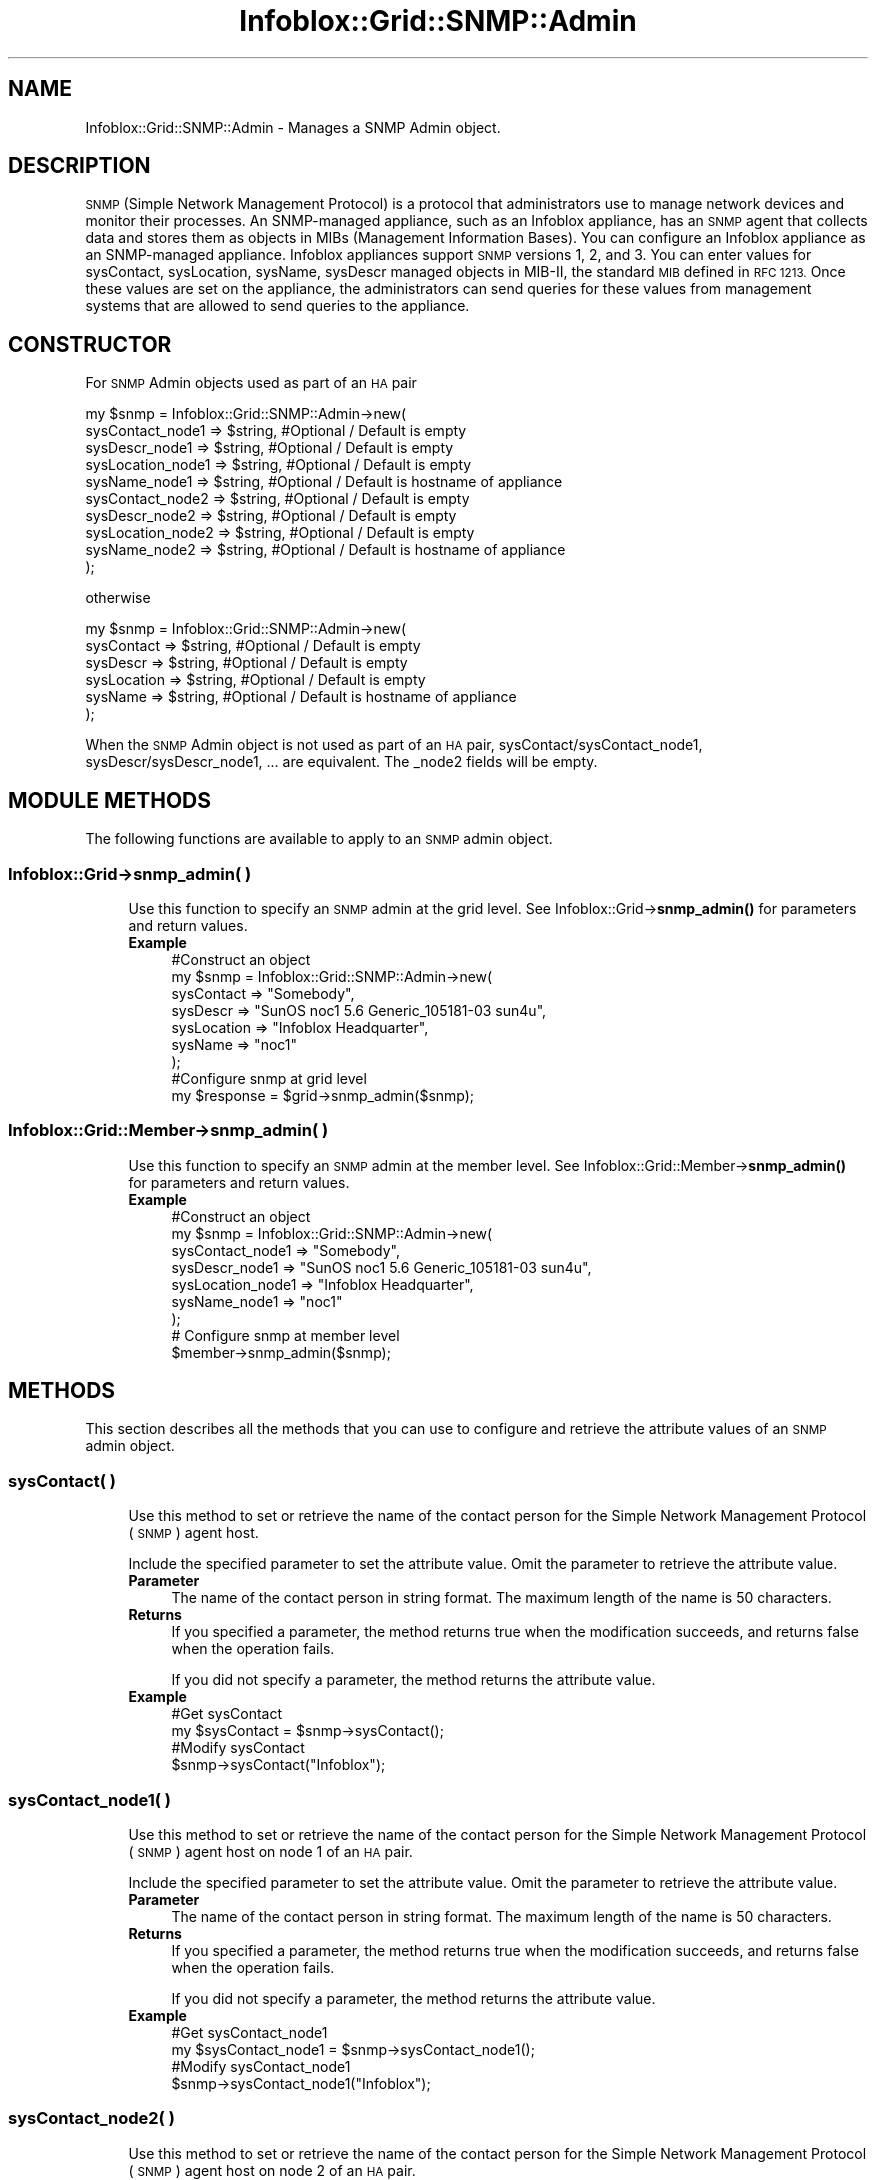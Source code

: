 .\" Automatically generated by Pod::Man 4.14 (Pod::Simple 3.40)
.\"
.\" Standard preamble:
.\" ========================================================================
.de Sp \" Vertical space (when we can't use .PP)
.if t .sp .5v
.if n .sp
..
.de Vb \" Begin verbatim text
.ft CW
.nf
.ne \\$1
..
.de Ve \" End verbatim text
.ft R
.fi
..
.\" Set up some character translations and predefined strings.  \*(-- will
.\" give an unbreakable dash, \*(PI will give pi, \*(L" will give a left
.\" double quote, and \*(R" will give a right double quote.  \*(C+ will
.\" give a nicer C++.  Capital omega is used to do unbreakable dashes and
.\" therefore won't be available.  \*(C` and \*(C' expand to `' in nroff,
.\" nothing in troff, for use with C<>.
.tr \(*W-
.ds C+ C\v'-.1v'\h'-1p'\s-2+\h'-1p'+\s0\v'.1v'\h'-1p'
.ie n \{\
.    ds -- \(*W-
.    ds PI pi
.    if (\n(.H=4u)&(1m=24u) .ds -- \(*W\h'-12u'\(*W\h'-12u'-\" diablo 10 pitch
.    if (\n(.H=4u)&(1m=20u) .ds -- \(*W\h'-12u'\(*W\h'-8u'-\"  diablo 12 pitch
.    ds L" ""
.    ds R" ""
.    ds C` ""
.    ds C' ""
'br\}
.el\{\
.    ds -- \|\(em\|
.    ds PI \(*p
.    ds L" ``
.    ds R" ''
.    ds C`
.    ds C'
'br\}
.\"
.\" Escape single quotes in literal strings from groff's Unicode transform.
.ie \n(.g .ds Aq \(aq
.el       .ds Aq '
.\"
.\" If the F register is >0, we'll generate index entries on stderr for
.\" titles (.TH), headers (.SH), subsections (.SS), items (.Ip), and index
.\" entries marked with X<> in POD.  Of course, you'll have to process the
.\" output yourself in some meaningful fashion.
.\"
.\" Avoid warning from groff about undefined register 'F'.
.de IX
..
.nr rF 0
.if \n(.g .if rF .nr rF 1
.if (\n(rF:(\n(.g==0)) \{\
.    if \nF \{\
.        de IX
.        tm Index:\\$1\t\\n%\t"\\$2"
..
.        if !\nF==2 \{\
.            nr % 0
.            nr F 2
.        \}
.    \}
.\}
.rr rF
.\" ========================================================================
.\"
.IX Title "Infoblox::Grid::SNMP::Admin 3"
.TH Infoblox::Grid::SNMP::Admin 3 "2018-06-05" "perl v5.32.0" "User Contributed Perl Documentation"
.\" For nroff, turn off justification.  Always turn off hyphenation; it makes
.\" way too many mistakes in technical documents.
.if n .ad l
.nh
.SH "NAME"
Infoblox::Grid::SNMP::Admin \- Manages a SNMP Admin object.
.SH "DESCRIPTION"
.IX Header "DESCRIPTION"
\&\s-1SNMP\s0 (Simple Network Management Protocol) is a protocol that administrators use to manage network devices and
monitor their processes. An SNMP-managed appliance, such as an Infoblox appliance, has an \s-1SNMP\s0 agent that collects data and stores them as objects in MIBs (Management Information Bases).
You can configure an Infoblox appliance as an SNMP-managed appliance. Infoblox appliances support \s-1SNMP\s0 versions 1, 2, and 3. You can enter values for sysContact, sysLocation, sysName, sysDescr managed objects in MIB-II, the standard \s-1MIB\s0 defined in \s-1RFC 1213.\s0
Once these values are set on the appliance, the administrators can send queries for these values from management systems that are allowed to send queries to the appliance.
.SH "CONSTRUCTOR"
.IX Header "CONSTRUCTOR"
For \s-1SNMP\s0 Admin objects used as part of an \s-1HA\s0 pair
.PP
.Vb 10
\& my $snmp = Infoblox::Grid::SNMP::Admin\->new(
\&     sysContact_node1  => $string,      #Optional / Default is empty
\&     sysDescr_node1    => $string,      #Optional / Default is empty
\&     sysLocation_node1 => $string,  #Optional / Default is empty
\&     sysName_node1     => $string,  #Optional / Default is hostname of appliance
\&     sysContact_node2  => $string,      #Optional / Default is empty
\&     sysDescr_node2    => $string,      #Optional / Default is empty
\&     sysLocation_node2 => $string,  #Optional / Default is empty
\&     sysName_node2     => $string,  #Optional / Default is hostname of appliance
\&  );
.Ve
.PP
otherwise
.PP
.Vb 6
\& my $snmp = Infoblox::Grid::SNMP::Admin\->new(
\&     sysContact  => $string,  #Optional / Default is empty
\&     sysDescr    => $string,  #Optional / Default is empty
\&     sysLocation => $string,  #Optional / Default is empty
\&     sysName     => $string,  #Optional / Default is hostname of appliance
\&  );
.Ve
.PP
When the \s-1SNMP\s0 Admin object is not used as part of an \s-1HA\s0 pair, sysContact/sysContact_node1, sysDescr/sysDescr_node1, ... are equivalent. The _node2 fields will be empty.
.SH "MODULE METHODS"
.IX Header "MODULE METHODS"
The following functions are available to apply to an \s-1SNMP\s0 admin object.
.SS "Infoblox::Grid\->snmp_admin( )"
.IX Subsection "Infoblox::Grid->snmp_admin( )"
.RS 4
Use this function to specify an \s-1SNMP\s0 admin at the grid level. See
Infoblox::Grid\->\fBsnmp_admin()\fR for parameters and return values.
.IP "\fBExample\fR" 4
.IX Item "Example"
.Vb 7
\&  #Construct an object
\&   my $snmp = Infoblox::Grid::SNMP::Admin\->new(
\&     sysContact  => "Somebody",
\&     sysDescr    => "SunOS noc1 5.6 Generic_105181\-03 sun4u",
\&     sysLocation => "Infoblox Headquarter",
\&     sysName     => "noc1"
\&  );
\&
\&  #Configure snmp at grid level
\&  my $response = $grid\->snmp_admin($snmp);
.Ve
.RE
.RS 4
.RE
.SS "Infoblox::Grid::Member\->snmp_admin( )"
.IX Subsection "Infoblox::Grid::Member->snmp_admin( )"
.RS 4
Use this function to specify an \s-1SNMP\s0 admin at the member level. See Infoblox::Grid::Member\->\fBsnmp_admin()\fR for parameters and return values.
.IP "\fBExample\fR" 4
.IX Item "Example"
.Vb 7
\& #Construct an object
\&   my $snmp = Infoblox::Grid::SNMP::Admin\->new(
\&     sysContact_node1  => "Somebody",
\&     sysDescr_node1    => "SunOS noc1 5.6 Generic_105181\-03 sun4u",
\&     sysLocation_node1 => "Infoblox Headquarter",
\&     sysName_node1     => "noc1"
\& );
\&
\& # Configure snmp at member level
\& $member\->snmp_admin($snmp);
.Ve
.RE
.RS 4
.RE
.SH "METHODS"
.IX Header "METHODS"
This section describes all the methods that you can use to configure and retrieve the attribute values of an \s-1SNMP\s0 admin object.
.SS "sysContact( )"
.IX Subsection "sysContact( )"
.RS 4
Use this method to set or retrieve the name of the contact person for the Simple Network Management Protocol (\s-1SNMP\s0) agent host.
.Sp
Include the specified parameter to set the attribute value. Omit the parameter to retrieve the attribute value.
.IP "\fBParameter\fR" 4
.IX Item "Parameter"
The name of the contact person in string format. The maximum length of the name is 50 characters.
.IP "\fBReturns\fR" 4
.IX Item "Returns"
If you specified a parameter, the method returns true when the modification succeeds, and returns false when the operation fails.
.Sp
If you did not specify a parameter, the method returns the attribute value.
.IP "\fBExample\fR" 4
.IX Item "Example"
.Vb 4
\& #Get sysContact
\& my $sysContact = $snmp\->sysContact();
\& #Modify sysContact
\& $snmp\->sysContact("Infoblox");
.Ve
.RE
.RS 4
.RE
.SS "sysContact_node1( )"
.IX Subsection "sysContact_node1( )"
.RS 4
Use this method to set or retrieve the name of the contact person for the Simple Network Management Protocol (\s-1SNMP\s0) agent host on node 1 of an \s-1HA\s0 pair.
.Sp
Include the specified parameter to set the attribute value. Omit the parameter to retrieve the attribute value.
.IP "\fBParameter\fR" 4
.IX Item "Parameter"
The name of the contact person in string format. The maximum length of the name is 50 characters.
.IP "\fBReturns\fR" 4
.IX Item "Returns"
If you specified a parameter, the method returns true when the modification succeeds, and returns false when the operation fails.
.Sp
If you did not specify a parameter, the method returns the attribute value.
.IP "\fBExample\fR" 4
.IX Item "Example"
.Vb 4
\& #Get sysContact_node1
\& my $sysContact_node1 = $snmp\->sysContact_node1();
\& #Modify sysContact_node1
\& $snmp\->sysContact_node1("Infoblox");
.Ve
.RE
.RS 4
.RE
.SS "sysContact_node2( )"
.IX Subsection "sysContact_node2( )"
.RS 4
Use this method to set or retrieve the name of the contact person for the Simple Network Management Protocol (\s-1SNMP\s0) agent host on node 2 of an \s-1HA\s0 pair.
.Sp
Include the specified parameter to set the attribute value. Omit the parameter to retrieve the attribute value.
.IP "\fBParameter\fR" 4
.IX Item "Parameter"
The name of the contact person in string format. The maximum length of the name is 50 characters.
.IP "\fBReturns\fR" 4
.IX Item "Returns"
If you specified a parameter, the method returns true when the modification succeeds, and returns false when the operation fails.
.Sp
If you did not specify a parameter, the method returns the attribute value.
.IP "\fBExample\fR" 4
.IX Item "Example"
.Vb 4
\& #Get sysContact_node2
\& my $sysContact_node2 = $snmp\->sysContact_node2();
\& #Modify sysContact_node2
\& $snmp\->sysContact_node2("Infoblox");
.Ve
.RE
.RS 4
.RE
.SS "sysDescr( )"
.IX Subsection "sysDescr( )"
.RS 4
Use this method to set or retrieve the name and version \s-1ID\s0 of the system's hardware type, the software Operational System (\s-1OS\s0), and networking software that the appliance is running.
.Sp
Include the specified parameter to set the attribute value. Omit the parameter to retrieve the attribute value.
.IP "\fBParameter\fR" 4
.IX Item "Parameter"
Useful information about the hardware and software described in string format. The maximum length of the sysDescr is 50 characters.
.IP "\fBReturns\fR" 4
.IX Item "Returns"
If you specified a parameter, the method returns true when the modification succeeds, and returns false when the operation fails.
.Sp
If you did not specify a parameter, the method returns the attribute value.
.IP "\fBExample\fR" 4
.IX Item "Example"
.Vb 4
\& #Get sysDescr
\& my $sysDescr = $snmp\->sysDescr();
\& #Modify sysDescr
\& $snmp\->sysDescr("SunOS noc2 5.6 Generic_105181\-03 sun5u");
.Ve
.RE
.RS 4
.RE
.SS "sysDescr_node1( )"
.IX Subsection "sysDescr_node1( )"
.RS 4
Use this method to set or retrieve the name and version \s-1ID\s0 of the system's hardware type, the software Operational System (\s-1OS\s0), and networking software that the appliance is running on node 1 of an \s-1HA\s0 pair.
.Sp
Include the specified parameter to set the attribute value. Omit the parameter to retrieve the attribute value.
.IP "\fBParameter\fR" 4
.IX Item "Parameter"
Useful information about the hardware and software described in string format. The maximum length of the sysDescr_node1 is 50 characters.
.IP "\fBReturns\fR" 4
.IX Item "Returns"
If you specified a parameter, the method returns true when the modification succeeds, and returns false when the operation fails.
.Sp
If you did not specify a parameter, the method returns the attribute value.
.IP "\fBExample\fR" 4
.IX Item "Example"
.Vb 4
\& #Get sysDescr_node1
\& my $sysDescr_node1 = $snmp\->sysDescr_node1();
\& #Modify sysDescr_node1
\& $snmp\->sysDescr_node1("SunOS noc2 5.6 Generic_105181\-03 sun5u");
.Ve
.RE
.RS 4
.RE
.SS "sysDescr_node2( )"
.IX Subsection "sysDescr_node2( )"
.RS 4
Use this method to set or retrieve the name and version \s-1ID\s0 of the system's hardware type, the software Operational System (\s-1OS\s0), and networking software that the appliance is running on node 2 of an \s-1HA\s0 pair.
.Sp
Include the specified parameter to set the attribute value. Omit the parameter to retrieve the attribute value.
.IP "\fBParameter\fR" 4
.IX Item "Parameter"
Useful information about the hardware and software described in string format. The maximum length of the sysDescr_node2 is 50 characters.
.IP "\fBReturns\fR" 4
.IX Item "Returns"
If you specified a parameter, the method returns true when the modification succeeds, and returns false when the operation fails.
.Sp
If you did not specify a parameter, the method returns the attribute value.
.IP "\fBExample\fR" 4
.IX Item "Example"
.Vb 4
\& #Get sysDescr_node2
\& my $sysDescr_node2 = $snmp\->sysDescr_node2();
\& #Modify sysDescr_node2
\& $snmp\->sysDescr_node2("SunOS noc2 5.6 Generic_105181\-03 sun5u");
.Ve
.RE
.RS 4
.RE
.SS "sysLocation( )"
.IX Subsection "sysLocation( )"
.RS 4
Use this method to set or retrieve the physical location of the appliance.
.Sp
Include the specified parameter to set the attribute value. Omit the parameter to retrieve the attribute value.
.IP "\fBParameter\fR" 4
.IX Item "Parameter"
The physical location of the appliance in string format. The maximum length of the sysLocation is 50 characters.
.IP "\fBReturns\fR" 4
.IX Item "Returns"
If you specified a parameter, the method returns true when the modification succeeds, and returns false when the operation fails.
If you did not specify a parameter, the method returns the attribute value.
.IP "\fBExample\fR" 4
.IX Item "Example"
.Vb 4
\& #Get sysLocation
\& my $sysLocation = $snmp\->sysLocation();
\& #Modify sysLocation
\& $snmp\->sysLocation("Infoblox Headquarter5");
.Ve
.RE
.RS 4
.RE
.SS "sysLocation_node1( )"
.IX Subsection "sysLocation_node1( )"
.RS 4
Use this method to set or retrieve the physical location of the appliance on node 1 of an \s-1HA\s0 pair.
.Sp
Include the specified parameter to set the attribute value. Omit the parameter to retrieve the attribute value.
.IP "\fBParameter\fR" 4
.IX Item "Parameter"
The physical location of the appliance in string format. The maximum length of the sysLocation_node1 is 50 characters.
.IP "\fBReturns\fR" 4
.IX Item "Returns"
If you specified a parameter, the method returns true when the modification succeeds, and returns false when the operation fails.
If you did not specify a parameter, the method returns the attribute value.
.IP "\fBExample\fR" 4
.IX Item "Example"
.Vb 4
\& #Get sysLocation_node1
\& my $sysLocation_node1 = $snmp\->sysLocation_node1();
\& #Modify sysLocation_node1
\& $snmp\->sysLocation_node1("Infoblox Headquarter5");
.Ve
.RE
.RS 4
.RE
.SS "sysLocation_node2( )"
.IX Subsection "sysLocation_node2( )"
.RS 4
Use this method to set or retrieve the physical location of the appliance on node 2 of an \s-1HA\s0 pair.
.Sp
Include the specified parameter to set the attribute value. Omit the parameter to retrieve the attribute value.
.IP "\fBParameter\fR" 4
.IX Item "Parameter"
The physical location of the appliance in string format. The maximum length of the sysLocation_node2 is 50 characters.
.IP "\fBReturns\fR" 4
.IX Item "Returns"
If you specified a parameter, the method returns true when the modification succeeds, and returns false when the operation fails.
If you did not specify a parameter, the method returns the attribute value.
.IP "\fBExample\fR" 4
.IX Item "Example"
.Vb 4
\& #Get sysLocation_node2
\& my $sysLocation_node2 = $snmp\->sysLocation_node2();
\& #Modify sysLocation_node2
\& $snmp\->sysLocation_node2("Infoblox Headquarter5");
.Ve
.RE
.RS 4
.RE
.SS "sysName( )"
.IX Subsection "sysName( )"
.RS 4
Use this method to set or retrieve the fully qualified domain name (\s-1FQDN\s0) of the appliance.
.Sp
Include the specified parameter to set the attribute value. Omit the parameter to retrieve the attribute value.
.IP "\fBParameter\fR" 4
.IX Item "Parameter"
The fully qualified domain name (\s-1FQDN\s0) of the appliance in string format. The maximum length of the sysName is 50 characters. The default value of sysName is the hostname of the Infoblox appliance.
.IP "\fBReturns\fR" 4
.IX Item "Returns"
If you specified a parameter, the method returns true when the modification succeeds, and returns false when the operation fails.
.Sp
If you did not specify a parameter, the method returns the attribute value.
.IP "\fBExample\fR" 4
.IX Item "Example"
.Vb 4
\& #Get sysName
\& my $sysName = $snmp\->sysName();
\& #Modify sysName
\& $snmp\->sysName("Infobloxnoc2");
.Ve
.RE
.RS 4
.RE
.SS "sysName_node1( )"
.IX Subsection "sysName_node1( )"
.RS 4
Use this method to set or retrieve the fully qualified domain name (\s-1FQDN\s0) of the appliance on node 1 of an \s-1HA\s0 pair.
.Sp
Include the specified parameter to set the attribute value. Omit the parameter to retrieve the attribute value.
.IP "\fBParameter\fR" 4
.IX Item "Parameter"
The fully qualified domain name (\s-1FQDN\s0) of the appliance in string format. The maximum length of the sysName_node1 is 50 characters. The default value of sysName_node1 is the hostname of the Infoblox appliance.
.IP "\fBReturns\fR" 4
.IX Item "Returns"
If you specified a parameter, the method returns true when the modification succeeds, and returns false when the operation fails.
.Sp
If you did not specify a parameter, the method returns the attribute value.
.IP "\fBExample\fR" 4
.IX Item "Example"
.Vb 4
\& #Get sysName_node1
\& my $sysName_node1 = $snmp\->sysName_node1();
\& #Modify sysName_node1
\& $snmp\->sysName_node1("Infobloxnoc2");
.Ve
.RE
.RS 4
.RE
.SS "sysName_node2( )"
.IX Subsection "sysName_node2( )"
.RS 4
Use this method to set or retrieve the fully qualified domain name (\s-1FQDN\s0) of the appliance on node 2 of an \s-1HA\s0 pair.
.Sp
Include the specified parameter to set the attribute value. Omit the parameter to retrieve the attribute value.
.IP "\fBParameter\fR" 4
.IX Item "Parameter"
The fully qualified domain name (\s-1FQDN\s0) of the appliance in string format. The maximum length of the sysName_node2 is 50 characters. The default value of sysName_node2 is the hostname of the Infoblox appliance.
.IP "\fBReturns\fR" 4
.IX Item "Returns"
If you specified a parameter, the method returns true when the modification succeeds, and returns false when the operation fails.
.Sp
If you did not specify a parameter, the method returns the attribute value.
.IP "\fBExample\fR" 4
.IX Item "Example"
.Vb 4
\& #Get sysName_node2
\& my $sysName_node2 = $snmp\->sysName_node2();
\& #Modify sysName_node2
\& $snmp\->sysName_node2("Infobloxnoc2");
.Ve
.RE
.RS 4
.RE
.SH "SAMPLE CODE"
.IX Header "SAMPLE CODE"
The following sample code demonstrates the different functions that can be applied to an object such as add, modify and remove. This sample also includes error handling for the operations.
.PP
\&\fB#Preparation prior to an \s-1SNMP\s0 admin object insertion\fR
.PP
.Vb 3
\& #PROGRAM STARTS: Include all the modules that will be used
\& use strict;
\& use Infoblox;
\&
\& #Create a session to the Infoblox appliance
\& my $session = Infoblox::Session\->new(
\&     master   => "192.168.1.2",
\&     username => "admin",
\&     password => "infoblox"
\& );
\& unless ($session) {
\&    die("Construct session failed: ",
\&        Infoblox::status_code() . ":" . Infoblox::status_detail());
\& }
\& print "Session created successfully\en";
.Ve
.PP
\&\fB#Creating an \s-1SNMP\s0 admin object\fR
.PP
.Vb 11
\& my $snmp = Infoblox::Grid::SNMP::Admin\->new(
\&     sysContact  => "Somebody",
\&     sysDescr    => "SunOS noc1 5.6 Generic_105181\-03 sun4u",
\&     sysLocation => "Infoblox Headquarter",
\&     sysName     => "noc1"
\&     );
\& unless($snmp) {
\&      die("Construct a SNMP Admin failed: ",
\&            Infoblox::status_code() . ":" . Infoblox::status_detail());
\& }
\& print "SNMP Admin object created successfully\en";
.Ve
.PP
\&\fB#Getting the grid object from the appliance through session\fR
.PP
.Vb 4
\&  my @result = $session\->get(
\&     object => "Infoblox::Grid",
\&     name   => "Infoblox"
\&     );
\&
\& my $grid = $result[0];
\& unless ($grid) {
\&        die("Get Grid object failed: ",
\&             $session\->status_code() . ":" . $session\->status_detail());
\& }
\& print "Get Grid object found at least 1 matching entry\en";
\&
\&       #Modifying the value of the specified object.
\&         $grid\->snmp_admin($snmp);  #Applying the changes.
\&         $session\->modify($grid);
\&         print "SNMP Admin modified successfully\en";
.Ve
.PP
\&\fB#Modify \s-1SNMP\s0 admin attribute sysName\fR
.PP
.Vb 2
\&  #Modify existing attribute sysName
\&  $snmp\->sysName("noc2.infoblox.com");
\&
\&  #Apply changes to the Grid object.
\&  $grid\->snmp_admin($snmp);
\&
\&  #Update Grid object through the Infoblox session.
\&  $session\->modify($grid)
\&             or die("modify Grid object failed: ",
\&                 $session\->status_code() . ":" . $session\->status_detail());
\&        print "Modified SNMP Admin sysName of Grid object successful\en";
.Ve
.PP
\&\fB#Remove \s-1SNMP\s0 admin attribute from Grid object\fR
.PP
.Vb 2
\&  #Apply changes to the Grid object to Un\-def SNMP Admin object.
\&  $grid\->snmp_admin(undef);
\&
\&  #Update Grid object through the Infoblox session.
\&  $session\->modify($grid)
\&             or die("Remove SNMP Admin from Grid object failed: ",
\&                 $session\->status_code() . ":" . $session\->status_detail());
\&        print "Removed SNMP Admin from Grid object successful\en";
\&
\& ####PROGRAM ENDS####
.Ve
.SH "AUTHOR"
.IX Header "AUTHOR"
Infoblox Inc. <http://www.infoblox.com/>
.SH "SEE ALSO"
.IX Header "SEE ALSO"
Infoblox::Session,Infoblox::Session\->\fBget()\fR, Infoblox::Session\->\fBmodify()\fR, Infoblox::Grid
.SH "COPYRIGHT"
.IX Header "COPYRIGHT"
Copyright (c) 2017 Infoblox Inc.
